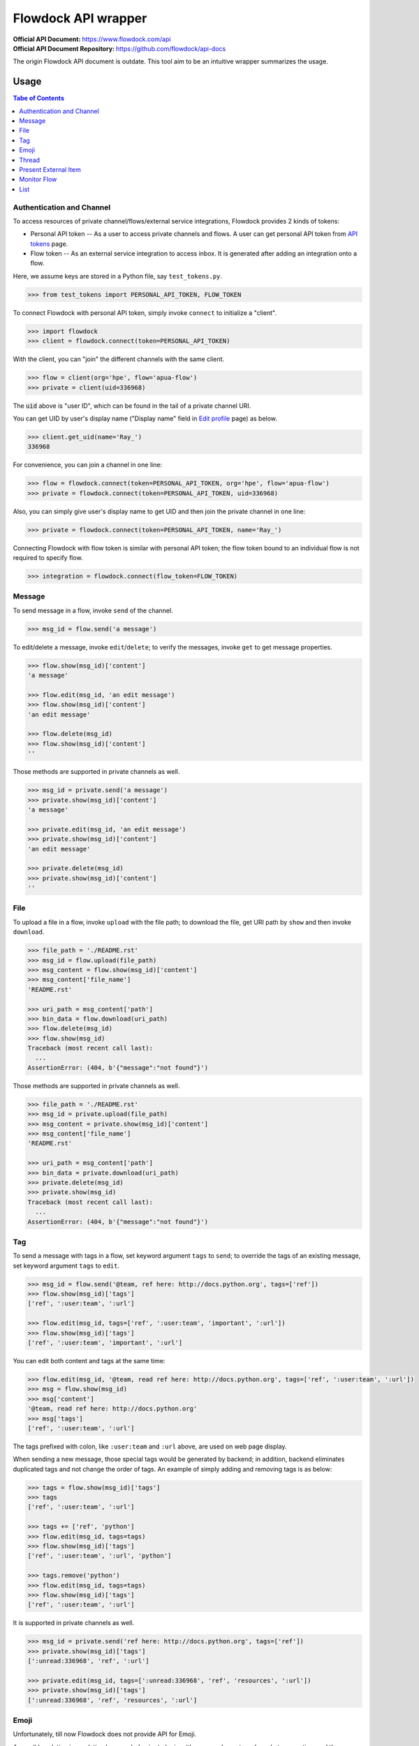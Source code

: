 ====================
Flowdock API wrapper
====================

:Official API Document: https://www.flowdock.com/api
:Official API Document Repository: https://github.com/flowdock/api-docs

The origin Flowdock API document is outdate.
This tool aim to be an intuitive wrapper summarizes the usage.


Usage
====================

.. contents:: Tabe of Contents
    :local:

.. role:: func(literal)
.. role:: meth(literal)
.. role:: mod(literal)


Authentication and Channel
------------------------------

To access resources of private channel/flows/external service integrations, Flowdock provides 2 kinds of tokens:

-   Personal API token -- As a user to access private channels and flows.
    A user can get personal API token from `API tokens`_ page.

-   Flow token -- As an external service integration to access inbox.
    It is generated after adding an integration onto a flow.

.. _`api tokens`: https://www.flowdock.com/account/tokens

Here, we assume keys are stored in a Python file, say :mod:`test_tokens.py`.

.. code:: python

    >>> from test_tokens import PERSONAL_API_TOKEN, FLOW_TOKEN

To connect Flowdock with personal API token, simply invoke :func:`connect` to initialize a "client".

.. code:: python

    >>> import flowdock
    >>> client = flowdock.connect(token=PERSONAL_API_TOKEN)

With the client, you can "join" the different channels with the same client.

.. code:: python

    >>> flow = client(org='hpe', flow='apua-flow')
    >>> private = client(uid=336968)

The :code:`uid` above is "user ID", which can be found in the tail of a private channel URI.

You can get UID by user's display name ("Display name" field in `Edit profile`_ page) as below.

.. _`edit profile`: https://www.flowdock.com/account/edit

.. code:: python

    >>> client.get_uid(name='Ray_')
    336968

For convenience, you can join a channel in one line:

.. code:: python

    >>> flow = flowdock.connect(token=PERSONAL_API_TOKEN, org='hpe', flow='apua-flow')
    >>> private = flowdock.connect(token=PERSONAL_API_TOKEN, uid=336968)

Also, you can simply give user's display name to get UID and then join the private channel in one line:

.. code:: python

    >>> private = flowdock.connect(token=PERSONAL_API_TOKEN, name='Ray_')

Connecting Flowdock with flow token is similar with personal API token;
the flow token bound to an individual flow is not required to specify flow.

.. code:: python

    >>> integration = flowdock.connect(flow_token=FLOW_TOKEN)


Message
------------------------------

To send message in a flow, invoke :meth:`send` of the channel.

.. code:: python

    >>> msg_id = flow.send('a message')

To edit/delete a message, invoke :meth:`edit`/:meth:`delete`;
to verify the messages, invoke :meth:`get` to get message properties.

.. code:: python

    >>> flow.show(msg_id)['content']
    'a message'

    >>> flow.edit(msg_id, 'an edit message')
    >>> flow.show(msg_id)['content']
    'an edit message'

    >>> flow.delete(msg_id)
    >>> flow.show(msg_id)['content']
    ''

Those methods are supported in private channels as well.

.. code:: python

    >>> msg_id = private.send('a message')
    >>> private.show(msg_id)['content']
    'a message'

    >>> private.edit(msg_id, 'an edit message')
    >>> private.show(msg_id)['content']
    'an edit message'

    >>> private.delete(msg_id)
    >>> private.show(msg_id)['content']
    ''


File
------------------------------

To upload a file in a flow, invoke :meth:`upload` with the file path;
to download the file, get URI path by :meth:`show` and then invoke :meth:`download`.

.. code:: python

    >>> file_path = './README.rst'
    >>> msg_id = flow.upload(file_path)
    >>> msg_content = flow.show(msg_id)['content']
    >>> msg_content['file_name']
    'README.rst'

    >>> uri_path = msg_content['path']
    >>> bin_data = flow.download(uri_path)
    >>> flow.delete(msg_id)
    >>> flow.show(msg_id)
    Traceback (most recent call last):
      ...
    AssertionError: (404, b'{"message":"not found"}')

Those methods are supported in private channels as well.

.. code:: python

    >>> file_path = './README.rst'
    >>> msg_id = private.upload(file_path)
    >>> msg_content = private.show(msg_id)['content']
    >>> msg_content['file_name']
    'README.rst'

    >>> uri_path = msg_content['path']
    >>> bin_data = private.download(uri_path)
    >>> private.delete(msg_id)
    >>> private.show(msg_id)
    Traceback (most recent call last):
      ...
    AssertionError: (404, b'{"message":"not found"}')


Tag
------------------------------

To send a message with tags in a flow, set keyword argument ``tags`` to :meth:`send`;
to override the tags of an existing message, set keyword argument ``tags`` to :meth:`edit`.

.. code:: python

    >>> msg_id = flow.send('@team, ref here: http://docs.python.org', tags=['ref'])
    >>> flow.show(msg_id)['tags']
    ['ref', ':user:team', ':url']

    >>> flow.edit(msg_id, tags=['ref', ':user:team', 'important', ':url'])
    >>> flow.show(msg_id)['tags']
    ['ref', ':user:team', 'important', ':url']

You can edit both content and tags at the same time:

.. code:: python

    >>> flow.edit(msg_id, '@team, read ref here: http://docs.python.org', tags=['ref', ':user:team', ':url'])
    >>> msg = flow.show(msg_id)
    >>> msg['content']
    '@team, read ref here: http://docs.python.org'
    >>> msg['tags']
    ['ref', ':user:team', ':url']


The tags prefixed with colon, like ``:user:team`` and ``:url`` above, are used on web page display.

When sending a new message, those special tags would be generated by backend;
in addition, backend eliminates duplicated tags and not change the order of tags.
An example of simply adding and removing tags is as below:

.. code:: python

    >>> tags = flow.show(msg_id)['tags']
    >>> tags
    ['ref', ':user:team', ':url']

    >>> tags += ['ref', 'python']
    >>> flow.edit(msg_id, tags=tags)
    >>> flow.show(msg_id)['tags']
    ['ref', ':user:team', ':url', 'python']

    >>> tags.remove('python')
    >>> flow.edit(msg_id, tags=tags)
    >>> flow.show(msg_id)['tags']
    ['ref', ':user:team', ':url']

It is supported in private channels as well.

.. code:: python

    >>> msg_id = private.send('ref here: http://docs.python.org', tags=['ref'])
    >>> private.show(msg_id)['tags']
    [':unread:336968', 'ref', ':url']

    >>> private.edit(msg_id, tags=[':unread:336968', 'ref', 'resources', ':url'])
    >>> private.show(msg_id)['tags']
    [':unread:336968', 'ref', 'resources', ':url']


Emoji
------------------------------

Unfortunately, till now Flowdock does not provide API for Emoji.

A possible solution is emulating browser behavior to login with password, create web socket connection,
and then communicate with Flowdock server to ask change Emoji.
It is too complicated, besides, user should not provide their password on chatbot;
that's why this library does not provide Emoji support, either.


Thread
------------------------------

.. reply (get thread id)  # `external_thread_id` ?


Present External Item
------------------------------

.. update item states w/wo item detail as a thread
.. describe item detail
.. reply onto item (both user and bot)


Monitor Flow
------------------------------


List
------------------------------


.. text search and tagged -- search x tags x tags_mode x skip x limit
.. file and activitie -- event x sort x since_id x until_id x limit
.. list threads and list messages in given thread
.. link and email
